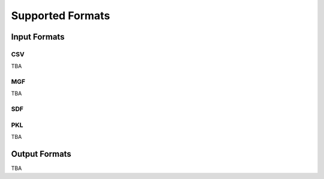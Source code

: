 Supported Formats
==================

Input Formats
-------------

CSV
~~~

TBA

MGF
~~~

TBA

SDF
~~~

PKL
~~~

TBA

Output Formats
--------------

TBA